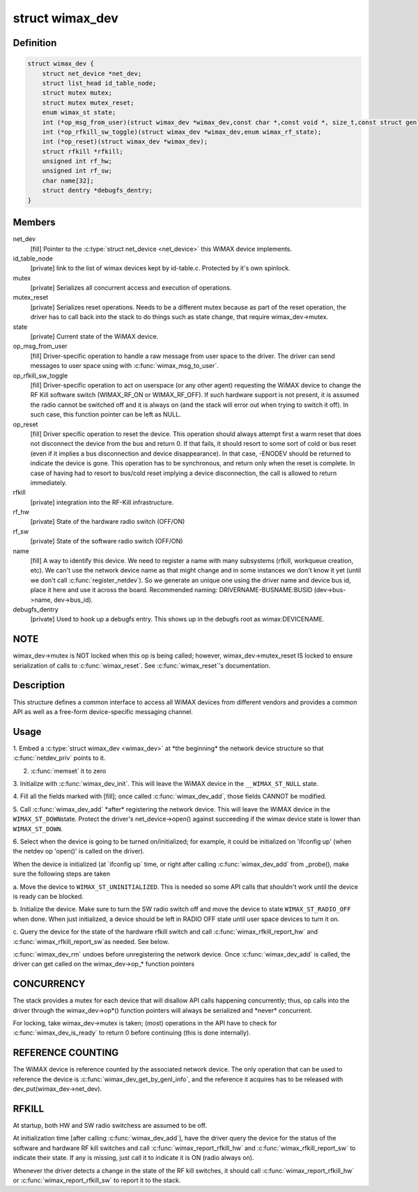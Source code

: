 .. -*- coding: utf-8; mode: rst -*-
.. src-file: include/net/wimax.h

.. _`wimax_dev`:

struct wimax_dev
================

.. c:type:: struct wimax_dev

    Generic WiMAX device

.. _`wimax_dev.definition`:

Definition
----------

.. code-block:: c

    struct wimax_dev {
        struct net_device *net_dev;
        struct list_head id_table_node;
        struct mutex mutex;
        struct mutex mutex_reset;
        enum wimax_st state;
        int (*op_msg_from_user)(struct wimax_dev *wimax_dev,const char *,const void *, size_t,const struct genl_info *info);
        int (*op_rfkill_sw_toggle)(struct wimax_dev *wimax_dev,enum wimax_rf_state);
        int (*op_reset)(struct wimax_dev *wimax_dev);
        struct rfkill *rfkill;
        unsigned int rf_hw;
        unsigned int rf_sw;
        char name[32];
        struct dentry *debugfs_dentry;
    }

.. _`wimax_dev.members`:

Members
-------

net_dev
    [fill] Pointer to the \ :c:type:`struct net_device <net_device>`\  this WiMAX
    device implements.

id_table_node
    [private] link to the list of wimax devices kept by
    id-table.c. Protected by it's own spinlock.

mutex
    [private] Serializes all concurrent access and execution of
    operations.

mutex_reset
    [private] Serializes reset operations. Needs to be a
    different mutex because as part of the reset operation, the
    driver has to call back into the stack to do things such as
    state change, that require wimax_dev->mutex.

state
    [private] Current state of the WiMAX device.

op_msg_from_user
    [fill] Driver-specific operation to
    handle a raw message from user space to the driver. The
    driver can send messages to user space using with
    \ :c:func:`wimax_msg_to_user`\ .

op_rfkill_sw_toggle
    [fill] Driver-specific operation to act on
    userspace (or any other agent) requesting the WiMAX device to
    change the RF Kill software switch (WIMAX_RF_ON or
    WIMAX_RF_OFF).
    If such hardware support is not present, it is assumed the
    radio cannot be switched off and it is always on (and the stack
    will error out when trying to switch it off). In such case,
    this function pointer can be left as NULL.

op_reset
    [fill] Driver specific operation to reset the
    device.
    This operation should always attempt first a warm reset that
    does not disconnect the device from the bus and return 0.
    If that fails, it should resort to some sort of cold or bus
    reset (even if it implies a bus disconnection and device
    disappearance). In that case, -ENODEV should be returned to
    indicate the device is gone.
    This operation has to be synchronous, and return only when the
    reset is complete. In case of having had to resort to bus/cold
    reset implying a device disconnection, the call is allowed to
    return immediately.

rfkill
    [private] integration into the RF-Kill infrastructure.

rf_hw
    [private] State of the hardware radio switch (OFF/ON)

rf_sw
    [private] State of the software radio switch (OFF/ON)

name
    [fill] A way to identify this device. We need to register a
    name with many subsystems (rfkill, workqueue creation, etc).
    We can't use the network device name as that
    might change and in some instances we don't know it yet (until
    we don't call \ :c:func:`register_netdev`\ ). So we generate an unique one
    using the driver name and device bus id, place it here and use
    it across the board. Recommended naming:
    DRIVERNAME-BUSNAME:BUSID (dev->bus->name, dev->bus_id).

debugfs_dentry
    [private] Used to hook up a debugfs entry. This
    shows up in the debugfs root as wimax\:DEVICENAME.

.. _`wimax_dev.note`:

NOTE
----

wimax_dev->mutex is NOT locked when this op is being
called; however, wimax_dev->mutex_reset IS locked to ensure
serialization of calls to \ :c:func:`wimax_reset`\ .
See \ :c:func:`wimax_reset`\ 's documentation.

.. _`wimax_dev.description`:

Description
-----------

This structure defines a common interface to access all WiMAX
devices from different vendors and provides a common API as well as
a free-form device-specific messaging channel.

.. _`wimax_dev.usage`:

Usage
-----

1. Embed a \ :c:type:`struct wimax_dev <wimax_dev>`\  at \*the beginning\* the network
device structure so that \ :c:func:`netdev_priv`\  points to it.

2. \ :c:func:`memset`\  it to zero

3. Initialize with \ :c:func:`wimax_dev_init`\ . This will leave the WiMAX
device in the \ ``__WIMAX_ST_NULL``\  state.

4. Fill all the fields marked with [fill]; once called
\ :c:func:`wimax_dev_add`\ , those fields CANNOT be modified.

5. Call \ :c:func:`wimax_dev_add`\  \*after\* registering the network
device. This will leave the WiMAX device in the \ ``WIMAX_ST_DOWN``\ 
state.
Protect the driver's net_device->open() against succeeding if
the wimax device state is lower than \ ``WIMAX_ST_DOWN``\ .

6. Select when the device is going to be turned on/initialized;
for example, it could be initialized on 'ifconfig up' (when the
netdev op 'open()' is called on the driver).

When the device is initialized (at \`ifconfig up\` time, or right
after calling \ :c:func:`wimax_dev_add`\  from \_probe(), make sure the
following steps are taken

a. Move the device to \ ``WIMAX_ST_UNINITIALIZED``\ . This is needed so
some API calls that shouldn't work until the device is ready
can be blocked.

b. Initialize the device. Make sure to turn the SW radio switch
off and move the device to state \ ``WIMAX_ST_RADIO_OFF``\  when
done. When just initialized, a device should be left in RADIO
OFF state until user space devices to turn it on.

c. Query the device for the state of the hardware rfkill switch
and call \ :c:func:`wimax_rfkill_report_hw`\  and \ :c:func:`wimax_rfkill_report_sw`\ 
as needed. See below.

\ :c:func:`wimax_dev_rm`\  undoes before unregistering the network device. Once
\ :c:func:`wimax_dev_add`\  is called, the driver can get called on the
wimax_dev->op\_\* function pointers

.. _`wimax_dev.concurrency`:

CONCURRENCY
-----------


The stack provides a mutex for each device that will disallow API
calls happening concurrently; thus, op calls into the driver
through the wimax_dev->op\*() function pointers will always be
serialized and \*never\* concurrent.

For locking, take wimax_dev->mutex is taken; (most) operations in
the API have to check for \ :c:func:`wimax_dev_is_ready`\  to return 0 before
continuing (this is done internally).

.. _`wimax_dev.reference-counting`:

REFERENCE COUNTING
------------------


The WiMAX device is reference counted by the associated network
device. The only operation that can be used to reference the device
is \ :c:func:`wimax_dev_get_by_genl_info`\ , and the reference it acquires has
to be released with dev_put(wimax_dev->net_dev).

.. _`wimax_dev.rfkill`:

RFKILL
------


At startup, both HW and SW radio switchess are assumed to be off.

At initialization time [after calling \ :c:func:`wimax_dev_add`\ ], have the
driver query the device for the status of the software and hardware
RF kill switches and call \ :c:func:`wimax_report_rfkill_hw`\  and
\ :c:func:`wimax_rfkill_report_sw`\  to indicate their state. If any is
missing, just call it to indicate it is ON (radio always on).

Whenever the driver detects a change in the state of the RF kill
switches, it should call \ :c:func:`wimax_report_rfkill_hw`\  or
\ :c:func:`wimax_report_rfkill_sw`\  to report it to the stack.

.. This file was automatic generated / don't edit.

